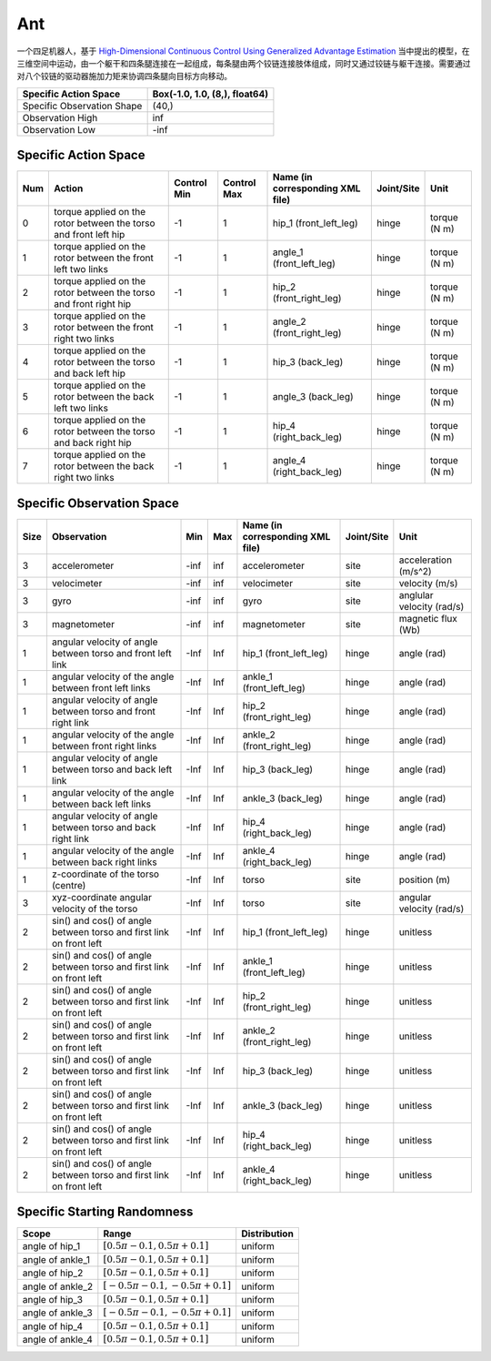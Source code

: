 Ant
==========

一个四足机器人，基于 `High-Dimensional Continuous Control Using Generalized Advantage Estimation <https://arxiv.org/abs/1506.02438>`__ 当中提出的模型，在三维空间中运动，由一个躯干和四条腿连接在一起组成，每条腿由两个铰链连接肢体组成，同时又通过铰链与躯干连接。需要通过对八个铰链的驱动器施加力矩来协调四条腿向目标方向移动。

+-----------------------------+--------------------------------+
| Specific Action Space       | Box(-1.0, 1.0, (8,), float64)  |
+=============================+================================+
| Specific Observation Shape  | (40,)                          |
+-----------------------------+--------------------------------+
| Observation High            | inf                            |
+-----------------------------+--------------------------------+
| Observation Low             | -inf                           |
+-----------------------------+--------------------------------+


Specific Action Space
-------------------------

+------+-------------------------------------------------------------------+--------------+--------------+-----------------------------------+-------------+---------------+
| Num  | Action                                                            | Control Min  | Control Max  | Name (in corresponding XML file)  | Joint/Site  | Unit          |
+======+===================================================================+==============+==============+===================================+=============+===============+
| 0    | torque applied on the rotor between the torso and front left hip  | -1           | 1            | hip_1 (front_left_leg)            | hinge       | torque (N m)  |
+------+-------------------------------------------------------------------+--------------+--------------+-----------------------------------+-------------+---------------+
| 1    | torque applied on the rotor between the front left two links      | -1           | 1            | angle_1 (front_left_leg)          | hinge       | torque (N m)  |
+------+-------------------------------------------------------------------+--------------+--------------+-----------------------------------+-------------+---------------+
| 2    | torque applied on the rotor between the torso and front right hip | -1           | 1            | hip_2 (front_right_leg)           | hinge       | torque (N m)  |
+------+-------------------------------------------------------------------+--------------+--------------+-----------------------------------+-------------+---------------+
| 3    | torque applied on the rotor between the front right two links     | -1           | 1            | angle_2 (front_right_leg)         | hinge       | torque (N m)  |
+------+-------------------------------------------------------------------+--------------+--------------+-----------------------------------+-------------+---------------+
| 4    | torque applied on the rotor between the torso and back left hip   | -1           | 1            | hip_3 (back_leg)                  | hinge       | torque (N m)  |
+------+-------------------------------------------------------------------+--------------+--------------+-----------------------------------+-------------+---------------+
| 5    | torque applied on the rotor between the back left two links       | -1           | 1            | angle_3 (back_leg)                | hinge       | torque (N m)  |
+------+-------------------------------------------------------------------+--------------+--------------+-----------------------------------+-------------+---------------+
| 6    | torque applied on the rotor between the torso and back right hip  | -1           | 1            | hip_4 (right_back_leg)            | hinge       | torque (N m)  |
+------+-------------------------------------------------------------------+--------------+--------------+-----------------------------------+-------------+---------------+
| 7    | torque applied on the rotor between the back right two links      | -1           | 1            | angle_4 (right_back_leg)          | hinge       | torque (N m)  |
+------+-------------------------------------------------------------------+--------------+--------------+-----------------------------------+-------------+---------------+


Specific Observation Space
-------------------------

+-------+----------------------------------------------------------------------+------+------+-----------------------------------+-------------+----------------------------+
| Size  | Observation                                                          | Min  | Max  | Name (in corresponding XML file)  | Joint/Site  | Unit                       |
+=======+======================================================================+======+======+===================================+=============+============================+
| 3     | accelerometer                                                        | -inf | inf  | accelerometer                     | site        | acceleration (m/s^2)       |
+-------+----------------------------------------------------------------------+------+------+-----------------------------------+-------------+----------------------------+
| 3     | velocimeter                                                          | -inf | inf  | velocimeter                       | site        | velocity (m/s)             |
+-------+----------------------------------------------------------------------+------+------+-----------------------------------+-------------+----------------------------+
| 3     | gyro                                                                 | -inf | inf  | gyro                              | site        | anglular velocity (rad/s)  |
+-------+----------------------------------------------------------------------+------+------+-----------------------------------+-------------+----------------------------+
| 3     | magnetometer                                                         | -inf | inf  | magnetometer                      | site        | magnetic flux (Wb)         |
+-------+----------------------------------------------------------------------+------+------+-----------------------------------+-------------+----------------------------+
| 1     | angular velocity of angle between torso and front left link          | -Inf | Inf  | hip_1 (front_left_leg)            | hinge       | angle (rad)                |
+-------+----------------------------------------------------------------------+------+------+-----------------------------------+-------------+----------------------------+
| 1     | angular velocity of the angle between front left links               | -Inf | Inf  | ankle_1 (front_left_leg)          | hinge       | angle (rad)                |
+-------+----------------------------------------------------------------------+------+------+-----------------------------------+-------------+----------------------------+
| 1     | angular velocity of angle between torso and front right link         | -Inf | Inf  | hip_2 (front_right_leg)           | hinge       | angle (rad)                |
+-------+----------------------------------------------------------------------+------+------+-----------------------------------+-------------+----------------------------+
| 1     | angular velocity of the angle between front right links              | -Inf | Inf  | ankle_2 (front_right_leg)         | hinge       | angle (rad)                |
+-------+----------------------------------------------------------------------+------+------+-----------------------------------+-------------+----------------------------+
| 1     | angular velocity of angle between torso and back left link           | -Inf | Inf  | hip_3 (back_leg)                  | hinge       | angle (rad)                |
+-------+----------------------------------------------------------------------+------+------+-----------------------------------+-------------+----------------------------+
| 1     | angular velocity of the angle between back left links                | -Inf | Inf  | ankle_3 (back_leg)                | hinge       | angle (rad)                |
+-------+----------------------------------------------------------------------+------+------+-----------------------------------+-------------+----------------------------+
| 1     | angular velocity of angle between torso and back right link          | -Inf | Inf  | hip_4 (right_back_leg)            | hinge       | angle (rad)                |
+-------+----------------------------------------------------------------------+------+------+-----------------------------------+-------------+----------------------------+
| 1     | angular velocity of the angle between back right links               | -Inf | Inf  | ankle_4 (right_back_leg)          | hinge       | angle (rad)                |
+-------+----------------------------------------------------------------------+------+------+-----------------------------------+-------------+----------------------------+
| 1     | z-coordinate of the torso (centre)                                   | -Inf | Inf  | torso                             | site        | position (m)               |
+-------+----------------------------------------------------------------------+------+------+-----------------------------------+-------------+----------------------------+
| 3     | xyz-coordinate angular velocity of the torso                         | -Inf | Inf  | torso                             | site        | angular velocity (rad/s)   |
+-------+----------------------------------------------------------------------+------+------+-----------------------------------+-------------+----------------------------+
| 2     | sin() and cos() of angle between torso and first link on front left  | -Inf | Inf  | hip_1 (front_left_leg)            | hinge       | unitless                   |
+-------+----------------------------------------------------------------------+------+------+-----------------------------------+-------------+----------------------------+
| 2     | sin() and cos() of angle between torso and first link on front left  | -Inf | Inf  | ankle_1 (front_left_leg)          | hinge       | unitless                   |
+-------+----------------------------------------------------------------------+------+------+-----------------------------------+-------------+----------------------------+
| 2     | sin() and cos() of angle between torso and first link on front left  | -Inf | Inf  | hip_2 (front_right_leg)           | hinge       | unitless                   |
+-------+----------------------------------------------------------------------+------+------+-----------------------------------+-------------+----------------------------+
| 2     | sin() and cos() of angle between torso and first link on front left  | -Inf | Inf  | ankle_2 (front_right_leg)         | hinge       | unitless                   |
+-------+----------------------------------------------------------------------+------+------+-----------------------------------+-------------+----------------------------+
| 2     | sin() and cos() of angle between torso and first link on front left  | -Inf | Inf  | hip_3 (back_leg)                  | hinge       | unitless                   |
+-------+----------------------------------------------------------------------+------+------+-----------------------------------+-------------+----------------------------+
| 2     | sin() and cos() of angle between torso and first link on front left  | -Inf | Inf  | ankle_3 (back_leg)                | hinge       | unitless                   |
+-------+----------------------------------------------------------------------+------+------+-----------------------------------+-------------+----------------------------+
| 2     | sin() and cos() of angle between torso and first link on front left  | -Inf | Inf  | hip_4 (right_back_leg)            | hinge       | unitless                   |
+-------+----------------------------------------------------------------------+------+------+-----------------------------------+-------------+----------------------------+
| 2     | sin() and cos() of angle between torso and first link on front left  | -Inf | Inf  | ankle_4 (right_back_leg)          | hinge       | unitless                   |
+-------+----------------------------------------------------------------------+------+------+-----------------------------------+-------------+----------------------------+


Specific Starting Randomness
--------------------------------------------------


+-------------------+-------------------------------------+---------------+
| Scope             | Range                               | Distribution  |
+===================+=====================================+===============+
| angle of hip_1    | :math:`[0.5\pi-0.1, 0.5\pi+0.1]`    | uniform       |
+-------------------+-------------------------------------+---------------+
| angle of ankle_1  | :math:`[0.5\pi-0.1, 0.5\pi+0.1]`    | uniform       |
+-------------------+-------------------------------------+---------------+
| angle of hip_2    | :math:`[0.5\pi-0.1, 0.5\pi+0.1]`    | uniform       |
+-------------------+-------------------------------------+---------------+
| angle of ankle_2  | :math:`[-0.5\pi-0.1, -0.5\pi+0.1]`  | uniform       |
+-------------------+-------------------------------------+---------------+
| angle of hip_3    | :math:`[0.5\pi-0.1, 0.5\pi+0.1]`    | uniform       |
+-------------------+-------------------------------------+---------------+
| angle of ankle_3  | :math:`[-0.5\pi-0.1, -0.5\pi+0.1]`  | uniform       |
+-------------------+-------------------------------------+---------------+
| angle of hip_4    | :math:`[0.5\pi-0.1, 0.5\pi+0.1]`    | uniform       |
+-------------------+-------------------------------------+---------------+
| angle of ankle_4  | :math:`[0.5\pi-0.1, 0.5\pi+0.1]`    | uniform       |
+-------------------+-------------------------------------+---------------+



